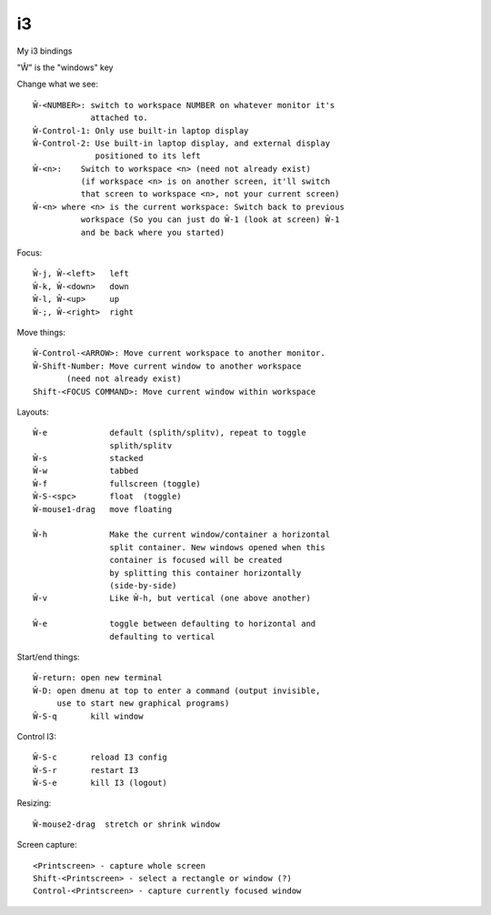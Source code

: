 i3
==

.. index:: ! i3

My i3 bindings

"Ŵ" is the "windows" key

Change what we see::

    Ŵ-<NUMBER>: switch to workspace NUMBER on whatever monitor it's
                attached to.
    Ŵ-Control-1: Only use built-in laptop display
    Ŵ-Control-2: Use built-in laptop display, and external display
                 positioned to its left
    Ŵ-<n>:    Switch to workspace <n> (need not already exist)
              (if workspace <n> is on another screen, it'll switch
              that screen to workspace <n>, not your current screen)
    Ŵ-<n> where <n> is the current workspace: Switch back to previous
              workspace (So you can just do Ŵ-1 (look at screen) Ŵ-1
              and be back where you started)

Focus::

    Ŵ-j, Ŵ-<left>   left
    Ŵ-k, Ŵ-<down>   down
    Ŵ-l, Ŵ-<up>     up
    Ŵ-;, Ŵ-<right>  right

Move things::

    Ŵ-Control-<ARROW>: Move current workspace to another monitor.
    Ŵ-Shift-Number: Move current window to another workspace
           (need not already exist)
    Shift-<FOCUS COMMAND>: Move current window within workspace

Layouts::

    Ŵ-e             default (splith/splitv), repeat to toggle
                    splith/splitv
    Ŵ-s             stacked
    Ŵ-w             tabbed
    Ŵ-f             fullscreen (toggle)
    Ŵ-S-<spc>       float  (toggle)
    Ŵ-mouse1-drag   move floating

    Ŵ-h             Make the current window/container a horizontal
                    split container. New windows opened when this
                    container is focused will be created
                    by splitting this container horizontally
                    (side-by-side)
    Ŵ-v             Like Ŵ-h, but vertical (one above another)

    Ŵ-e             toggle between defaulting to horizontal and
                    defaulting to vertical

Start/end things::

    Ŵ-return: open new terminal
    Ŵ-D: open dmenu at top to enter a command (output invisible,
         use to start new graphical programs)
    Ŵ-S-q       kill window

Control I3::

    Ŵ-S-c       reload I3 config
    Ŵ-S-r       restart I3
    Ŵ-S-e       kill I3 (logout)

Resizing::

    Ŵ-mouse2-drag  stretch or shrink window

Screen capture::

    <Printscreen> - capture whole screen
    Shift-<Printscreen> - select a rectangle or window (?)
    Control-<Printscreen> - capture currently focused window
